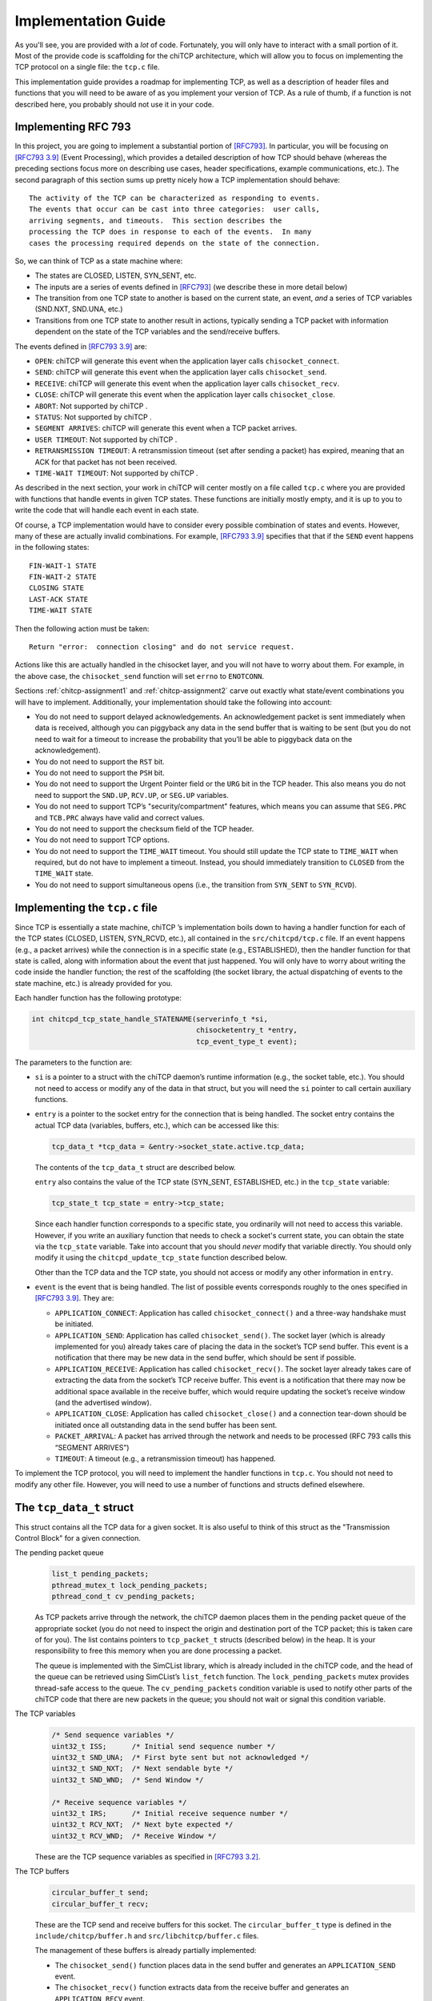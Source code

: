 .. _chitcp-implementing:

Implementation Guide
====================

As you'll see, you are provided with a *lot* of code. Fortunately, you will
only have to interact with a small portion of it. Most of the provide code
is scaffolding for the chiTCP architecture, which will allow you to focus
on implementing the TCP protocol on a single file: the ``tcp.c`` file.

This implementation guide provides a roadmap for implementing TCP, as well
as a description of header files and functions that you will need to be aware
of as you implement your version of TCP. As a rule of thumb, if a function
is not described here, you probably should not use it in your code.

Implementing RFC 793
--------------------

In this project, you are going to implement a substantial portion of
`[RFC793] <http://tools.ietf.org/html/rfc793>`__. In particular, you will be
focusing on `[RFC793 3.9] <http://tools.ietf.org/html/rfc793#section-3.9>`__
(Event Processing), which provides a detailed description of how TCP should
behave (whereas the preceding sections focus more on describing use cases,
header specifications, example communications, etc.). The second paragraph of
this section sums up pretty nicely how a TCP implementation should behave:

::

      The activity of the TCP can be characterized as responding to events.
      The events that occur can be cast into three categories:  user calls,
      arriving segments, and timeouts.  This section describes the
      processing the TCP does in response to each of the events.  In many
      cases the processing required depends on the state of the connection.

So, we can think of TCP as a state machine where:

-  The states are CLOSED, LISTEN, SYN\_SENT, etc.

-  The inputs are a series of events defined in
   `[RFC793] <http://tools.ietf.org/html/rfc793>`__ (we describe these in more
   detail below)

-  The transition from one TCP state to another is based on the current
   state, an event, *and* a series of TCP variables (SND.NXT, SND.UNA, etc.)

-  Transitions from one TCP state to another result in actions, typically
   sending a TCP packet with information dependent on the state of the TCP
   variables and the send/receive buffers.

The events defined in
`[RFC793 3.9] <http://tools.ietf.org/html/rfc793#section-3.9>`__ are:

-  ``OPEN``: chiTCP will generate this event when the application layer calls
   ``chisocket_connect``.

-  ``SEND``: chiTCP will generate this event when the application layer calls
   ``chisocket_send``.

-  ``RECEIVE``: chiTCP will generate this event when the application layer
   calls ``chisocket_recv``.

-  ``CLOSE``: chiTCP will generate this event when the application layer
   calls ``chisocket_close``.

-  ``ABORT``: Not supported by chiTCP .

-  ``STATUS``: Not supported by chiTCP .

-  ``SEGMENT ARRIVES``: chiTCP will generate this event when a TCP packet
   arrives.

-  ``USER TIMEOUT``: Not supported by chiTCP .

-  ``RETRANSMISSION TIMEOUT``: A retransmission timeout (set after sending a
   packet) has expired, meaning that an ACK for that packet has not been
   received.

-  ``TIME-WAIT TIMEOUT``: Not supported by chiTCP .

As described in the next section, your work in chiTCP will center mostly on a
file called ``tcp.c`` where you are provided with functions that handle events
in given TCP states. These functions are initially mostly empty, and it is up
to you to write the code that will handle each event in each state.

Of course, a TCP implementation would have to consider every possible
combination of states and events. However, many of these are actually invalid
combinations. For example,
`[RFC793 3.9] <http://tools.ietf.org/html/rfc793#section-3.9>`__ specifies that
that if the ``SEND`` event happens in the following states:

::

        FIN-WAIT-1 STATE
        FIN-WAIT-2 STATE
        CLOSING STATE
        LAST-ACK STATE
        TIME-WAIT STATE

Then the following action must be taken:

::

          Return "error:  connection closing" and do not service request.

Actions like this are actually handled in the chisocket layer, and you will not
have to worry about them. For example, in the above case, the
``chisocket_send`` function will set ``errno`` to ``ENOTCONN``.

Sections :ref:`chitcp-assignment1` and :ref:`chitcp-assignment2` carve out
exactly what state/event combinations you will have to implement. Additionally,
your implementation should take the following into account:

-  You do not need to support delayed acknowledgements. An acknowledgement
   packet is sent immediately when data is received, although you can piggyback
   any data in the send buffer that is waiting to be sent (but you do not need
   to wait for a timeout to increase the probability that you’ll be able to
   piggyback data on the acknowledgement).

-  You do not need to support the ``RST`` bit.

-  You do not need to support the ``PSH`` bit.

-  You do not need to support the Urgent Pointer field or the ``URG`` bit in
   the TCP header. This also means you do not need to support the ``SND.UP``,
   ``RCV.UP``, or ``SEG.UP`` variables.

-  You do not need to support TCP’s "security/compartment" features, which
   means you can assume that ``SEG.PRC`` and ``TCB.PRC`` always have valid and
   correct values.

-  You do not need to support the checksum field of the TCP header.

-  You do not need to support TCP options.

-  You do not need to support the ``TIME_WAIT`` timeout. You should still
   update the TCP state to ``TIME_WAIT`` when required, but do not have to
   implement a timeout. Instead, you should immediately transition to
   ``CLOSED`` from the ``TIME_WAIT`` state.

-  You do not need to support simultaneous opens (i.e., the transition from
   ``SYN_SENT`` to ``SYN_RCVD``).


Implementing the ``tcp.c`` file
-------------------------------

Since TCP is essentially a state machine, chiTCP ’s implementation boils down to
having a handler function for each of the TCP states (CLOSED, LISTEN,
SYN\_RCVD, etc.), all contained in the ``src/chitcpd/tcp.c`` file. If an event
happens (e.g., a packet arrives) while the connection is in a specific state
(e.g., ESTABLISHED), then the handler function for that state is called, along
with information about the event that just happened. You will only have to
worry about writing the code inside the handler function; the rest of the
scaffolding (the socket library, the actual dispatching of events to the state
machine, etc.) is already provided for you.

Each handler function has the following prototype:

.. code-block:: c

    int chitcpd_tcp_state_handle_STATENAME(serverinfo_t *si, 
                                           chisocketentry_t *entry, 
                                           tcp_event_type_t event);

The parameters to the function are:

-  ``si`` is a pointer to a struct with the chiTCP daemon’s runtime
   information (e.g., the socket table, etc.). You should not need to access or
   modify any of the data in that struct, but you will need the ``si`` pointer
   to call certain auxiliary functions.

-  ``entry`` is a pointer to the socket entry for the connection that is
   being handled. The socket entry contains the actual TCP data (variables,
   buffers, etc.), which can be accessed like this:

   .. code-block:: c

        tcp_data_t *tcp_data = &entry->socket_state.active.tcp_data;
        

   The contents of the ``tcp_data_t`` struct are described below. 
   
   ``entry`` also contains the value of the TCP state (SYN_SENT, ESTABLISHED, etc.)
   in the ``tcp_state`` variable:

   .. code-block:: c

        tcp_state_t tcp_state = entry->tcp_state;
      
   Since each handler function corresponds to a specific state, you ordinarily
   will not need to access this variable. However, if you write an auxiliary
   function that needs to check a socket's current state, you can obtain the 
   state via the ``tcp_state`` variable. Take into account that you should
   *never* modify that variable directly. You should only modify it using the
   ``chitcpd_update_tcp_state`` function described below. 
   
   Other than the TCP data and the TCP state, you should
   not access or modify any other information in ``entry``.

-  ``event`` is the event that is being handled. The list of possible events
   corresponds roughly to the ones specified in
   `[RFC793 3.9] <http://tools.ietf.org/html/rfc793#section-3.9>`__. They are:

   -  ``APPLICATION_CONNECT``: Application has called
      ``chisocket_connect()`` and a three-way handshake must be initiated.

   -  ``APPLICATION_SEND``: Application has called ``chisocket_send()``.
      The socket layer (which is already implemented for you) already takes
      care of placing the data in the socket’s TCP send buffer. This event is a
      notification that there may be new data in the send buffer, which should
      be sent if possible.

   -  ``APPLICATION_RECEIVE``: Application has called
      ``chisocket_recv()``. The socket layer already takes care of extracting
      the data from the socket’s TCP receive buffer. This event is a
      notification that there may now be additional space available in the
      receive buffer, which would require updating the socket’s receive window
      (and the advertised window).

   -  ``APPLICATION_CLOSE``: Application has called ``chisocket_close()``
      and a connection tear-down should be initiated once all outstanding data
      in the send buffer has been sent.

   -  ``PACKET_ARRIVAL``: A packet has arrived through the network and
      needs to be processed (RFC 793 calls this “SEGMENT ARRIVES”)

   -  ``TIMEOUT``: A timeout (e.g., a retransmission timeout) has happened.

To implement the TCP protocol, you will need to implement the handler functions
in ``tcp.c``. You should not need to modify any other file. However, you will
need to use a number of functions and structs defined elsewhere.

The ``tcp_data_t`` struct
-------------------------

This struct contains all the TCP data for a given socket. It is also useful to
think of this struct as the "Transmission Control Block" for a given connection.

The pending packet queue
    .. code-block:: c

        list_t pending_packets;
        pthread_mutex_t lock_pending_packets;
        pthread_cond_t cv_pending_packets;

    As TCP packets arrive through the network, the chiTCP daemon places them
    in the pending packet queue of the appropriate socket (you do not need to
    inspect the origin and destination port of the TCP packet; this is taken
    care of for you). The list contains pointers to ``tcp_packet_t`` structs
    (described below) in the heap. It is your responsibility to free this
    memory when you are done processing a packet.

    The queue is implemented with the SimCList library, which is already
    included in the chiTCP code, and the head of the queue can be retrieved
    using SimCList’s ``list_fetch`` function. The ``lock_pending_packets``
    mutex provides thread-safe access to the queue. The ``cv_pending_packets``
    condition variable is used to notify other parts of the chiTCP code that
    there are new packets in the queue; you should not wait or signal this
    condition variable.

The TCP variables
    .. code-block:: c

        /* Send sequence variables */
        uint32_t ISS;      /* Initial send sequence number */
        uint32_t SND_UNA;  /* First byte sent but not acknowledged */
        uint32_t SND_NXT;  /* Next sendable byte */
        uint32_t SND_WND;  /* Send Window */
    
        /* Receive sequence variables */
        uint32_t IRS;      /* Initial receive sequence number */
        uint32_t RCV_NXT;  /* Next byte expected */
        uint32_t RCV_WND;  /* Receive Window */

    These are the TCP sequence variables as specified in
    `[RFC793 3.2] <http://tools.ietf.org/html/rfc793#section-3.2>`__.

The TCP buffers
    .. code-block:: c

        circular_buffer_t send; 
        circular_buffer_t recv;

    These are the TCP send and receive buffers for this socket. The
    ``circular_buffer_t`` type is defined in the ``include/chitcp/buffer.h``
    and ``src/libchitcp/buffer.c`` files. 

    The management of these buffers is already partially implemented:

    -  The ``chisocket_send()`` function places data in the send buffer
       and generates an ``APPLICATION_SEND`` event.

    -  The ``chisocket_recv()`` function extracts data from the receive
       buffer and generates an ``APPLICATION_RECV`` event.

    In other words, you do not need to implement the above functionality; it
    is already implemented for you. On the other hand, you will be responsible
    for the following:

    -  When an ``APPLICATION_SEND`` event happens, you must check the
       send buffer to see if there is any data ready to send, and you must send
       it out if possible (i.e., if allowed by the send window).

    -  When a ``PACKET_ARRIVAL`` event happens (i.e., when the peer sends
       us data), you must extract the packets from the pending packet queue,
       extract the data from those packets, verify that the sequence numbers
       are correct and, if appropriate, put the data in the receive buffer.

    -  When an ``APPLICATION_RECV`` event happens, you do not need to
       modify the receive buffer in any way, but you do need to check whether
       the size of the send window should be adjusted.

The withheld packet queue
    .. code-block:: c

        list_t withheld_packets; 
        pthread_mutex_t lock_withheld_packets;

    This list is used internally to simulate delayed packets. You do
    not need to use or modify this queue in any way.

The ``tcp_packet_t`` struct
---------------------------

The ``tcp_packet_t`` struct is used to store a single TCP packet:

.. code-block:: c

    typedef struct tcp_packet
    {
        uint8_t *raw;
        size_t  length;
    } tcp_packet_t;

This struct simply contains a pointer to the packet in the heap, along with its
total length (including the TCP header). You will rarely have to work with the
TCP packet directly at the bit level. Instead, the ``include/chitcp/packet.h``
header defines a number of functions, macros, and structs that you can use to
more easily work with TCP packets. More specifically:

-  Use the ``TCP_PACKET_HEADER`` to extract the header of the packet (with
   type ``tcphdr_t``, also defined in ``include/chitcp/packet.h``, which
   provides convenient access to all the header fields. Take into account that
   all the values in the header are in network-order: you will need to convert
   them to host-order before using using (and viceversa when creating a packet
   that will be sent to the peer).

-  Use the ``TCP_PAYLOAD_START`` and ``TCP_PAYLOAD_LEN`` macros to obtain a
   pointer to the packet’s payload and its length, respectively.

-  Use the ``SEG_SEQ``, ``SEG_ACK``, ``SEG_LEN``, ``SEG_WND``, ``SEG_UP``
   macros to access the ``SEG.``\ \* variables defined in `[RFC793 3.2]
   <http://tools.ietf.org/html/rfc793#section-3.2>`__. Take into account that these macros *do* convert the values from network-order to host-order.

-  Finally, although this header file provides a ``chitcp_tcp_packet_create``
   function, you should not use this function directly. Instead, use
   ``chitcpd_tcp_packet_create`` (note the ``chitcpd`` prefix, not ``chitcp``)
   defined in ``src/chitcpd/serverinfo.h``, which is a wrapper around
   ``chitcp_tcp_packet_create`` (besides creating a packet, it will also
   correctly initialize the source and destination ports to match those of the
   socket).

The ``chitcpd_update_tcp_state`` function
-----------------------------------------

This function is defined in ``src/chitcpd/serverinfo.h``. Whenever you need to
change the TCP state, you must use this function. For example:

.. code-block:: c

    chitcpd_update_tcp_state(si, entry, ESTABLISHED);

The ``si`` and ``entry`` parameters are the same ones that are passed to the TCP
handler function.

The ``chitcpd_send_tcp_packet`` function
----------------------------------------

This function is defined in ``src/chitcpd/connection.h``. Whenever you need to
send a TCP packet to the socket’s peer, you must use this function. For example:

.. code-block:: c

    tcp_packet_t packet;

    /* Initialize values in packet */

    chitcpd_send_tcp_packet(si, entry, &packet);

The ``si`` and ``entry`` parameters are the same ones that are passed to the TCP
handler function.

The ``chitcpd_timeout`` function
--------------------------------

This function is defined in ``src/chitcpd/serverinfo.h``. This function will
generate a ``TIMEOUT`` event for a given socket:

.. code-block:: c

    chitcpd_timeout(si, entry);

The ``si`` and ``entry`` parameters are the same ones that are passed to the TCP
handler function.

The logging functions
---------------------

The chiTCP daemon prints out detailed information to standard output using a
series of logging functions declared in ``src/include/log.h``. We encourage you
to use these logging functions instead of using ``printf`` directly. More
specifically, you should use the printf-style ``chilog()`` function to print
messages:

.. code-block:: c

    chilog(WARNING, "Asked send buffer for %i bytes, but got %i.", nbytes, tosend);

And the ``chilog_tcp()`` function to dump the contents of a TCP packet:

.. code-block:: c

    tcp_packet_t packet;

    /* Initialize values in packet */

    chilog(DEBUG, "Sending packet...");
    chilog_tcp(DEBUG, packet, LOG_OUTBOUND);
    chitcpd_send_tcp_packet(si, entry, &packet);

The third parameter of ``chilog_tcp`` can be ``LOG_INBOUND`` or ``LOG_OUTBOUND``
to designate a packet that is being received or sent, respectively (this
affects the formatting of the packet in the log). ``LOG_NO_DIRECTION`` can also
be used to indicate that the packet is neither inbound nor outbound.

In both functions, the first parameter is used to specify the log level:

-  ``CRITICAL``: Used for critical errors for which the only solution is to
   exit the program.

-  ``ERROR``: Used for non-critical errors, which may allow the program to
   continue running, but a specific part of it to fail (e.g., an individual
   socket).

-  ``WARNING``: Used to indicate unexpected situation which, while not
   technically an error, could cause one.

-  ``INFO``: Used to print general information about the state of the program.

-  ``DEBUG``: Used to print detailed information about the state of the
   program.

-  ``TRACE``: Used to print low-level information, such as function
   entry/exit points, dumps of entire data structures, etc.

The level of logging is controlled by the ``-v`` argument when running
``chitcpd``:

-  No ``-v`` argument: Print only ``CRITICAL`` and ``ERROR`` messages.

-  ``-v``: Also print ``WARNING`` and ``INFO`` messages.

-  ``-vv``: Also print ``DEBUG`` messages.

-  ``-vvv``: Also print ``TRACE`` messages.
